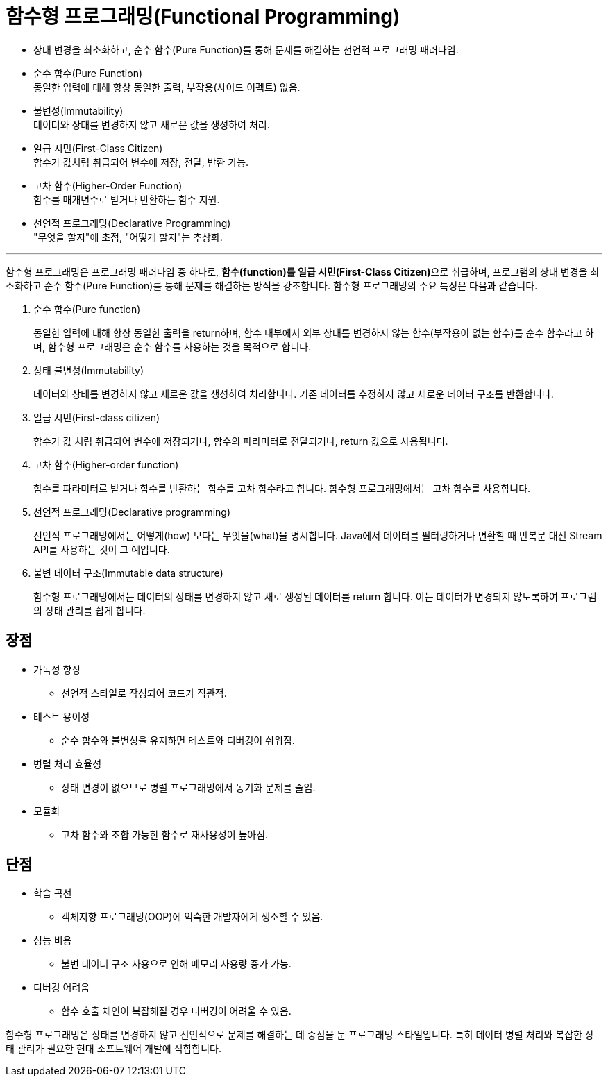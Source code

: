 = 함수형 프로그래밍(Functional Programming)

* 상태 변경을 최소화하고, 순수 함수(Pure Function)를 통해 문제를 해결하는 선언적 프로그래밍 패러다임.
* 순수 함수(Pure Function) +
동일한 입력에 대해 항상 동일한 출력, 부작용(사이드 이펙트) 없음.
* 불변성(Immutability) +
데이터와 상태를 변경하지 않고 새로운 값을 생성하여 처리.
* 일급 시민(First-Class Citizen) +
함수가 값처럼 취급되어 변수에 저장, 전달, 반환 가능.
* 고차 함수(Higher-Order Function) +
함수를 매개변수로 받거나 반환하는 함수 지원.
* 선언적 프로그래밍(Declarative Programming) +
"무엇을 할지"에 초점, "어떻게 할지"는 추상화.

---

함수형 프로그래밍은 프로그래밍 패러다임 중 하나로, **함수(function)를 일급 시민(First-Class Citizen)**으로 취급하며, 프로그램의 상태 변경을 최소화하고 순수 함수(Pure Function)를 통해 문제를 해결하는 방식을 강조합니다. 함수형 프로그래밍의 주요 특징은 다음과 같습니다.

1. 순수 함수(Pure function)
+
동일한 입력에 대해 항상 동일한 출력을 return하며, 함수 내부에서 외부 상태를 변경하지 않는 함수(부작용이 없는 함수)를 순수 함수라고 하며, 함수형 프로그래밍은 순수 함수를 사용하는 것을 목적으로 합니다.
+
2. 상태 불변성(Immutability)
+
데이터와 상태를 변경하지 않고 새로운 값을 생성하여 처리합니다. 기존 데이터를 수정하지 않고 새로운 데이터 구조를 반환합니다.
+
3. 일급 시민(First-class citizen)
+
함수가 값 처럼 취급되어 변수에 저장되거나, 함수의 파라미터로 전달되거나, return 값으로 사용됩니다.
+
4. 고차 함수(Higher-order function)
+
함수를 파라미터로 받거나 함수를 반환하는 함수를 고차 함수라고 합니다. 함수형 프로그래밍에서는 고차 함수를 사용합니다.
+
5. 선언적 프로그래밍(Declarative programming)
+
선언적 프로그래밍에서는 어떻게(how) 보다는 무엇을(what)을 명시합니다. Java에서 데이터를 필터링하거나 변환할 때 반복문 대신 Stream API를 사용하는 것이 그 예입니다.
+
6. 불변 데이터 구조(Immutable data structure)
+
함수형 프로그래밍에서는 데이터의 상태를 변경하지 않고 새로 생성된 데이터를 return 합니다. 이는 데이터가 변경되지 않도록하여 프로그램의 상태 관리를 쉽게 합니다.

== 장점

* 가독성 향상
** 선언적 스타일로 작성되어 코드가 직관적.
* 테스트 용이성
** 순수 함수와 불변성을 유지하면 테스트와 디버깅이 쉬워짐.
* 병렬 처리 효율성
** 상태 변경이 없으므로 병렬 프로그래밍에서 동기화 문제를 줄임.
* 모듈화
** 고차 함수와 조합 가능한 함수로 재사용성이 높아짐.

== 단점

* 학습 곡선
** 객체지향 프로그래밍(OOP)에 익숙한 개발자에게 생소할 수 있음.
* 성능 비용
** 불변 데이터 구조 사용으로 인해 메모리 사용량 증가 가능.
* 디버깅 어려움
** 함수 호출 체인이 복잡해질 경우 디버깅이 어려울 수 있음.

함수형 프로그래밍은 상태를 변경하지 않고 선언적으로 문제를 해결하는 데 중점을 둔 프로그래밍 스타일입니다. 특히 데이터 병렬 처리와 복잡한 상태 관리가 필요한 현대 소프트웨어 개발에 적합합니다.